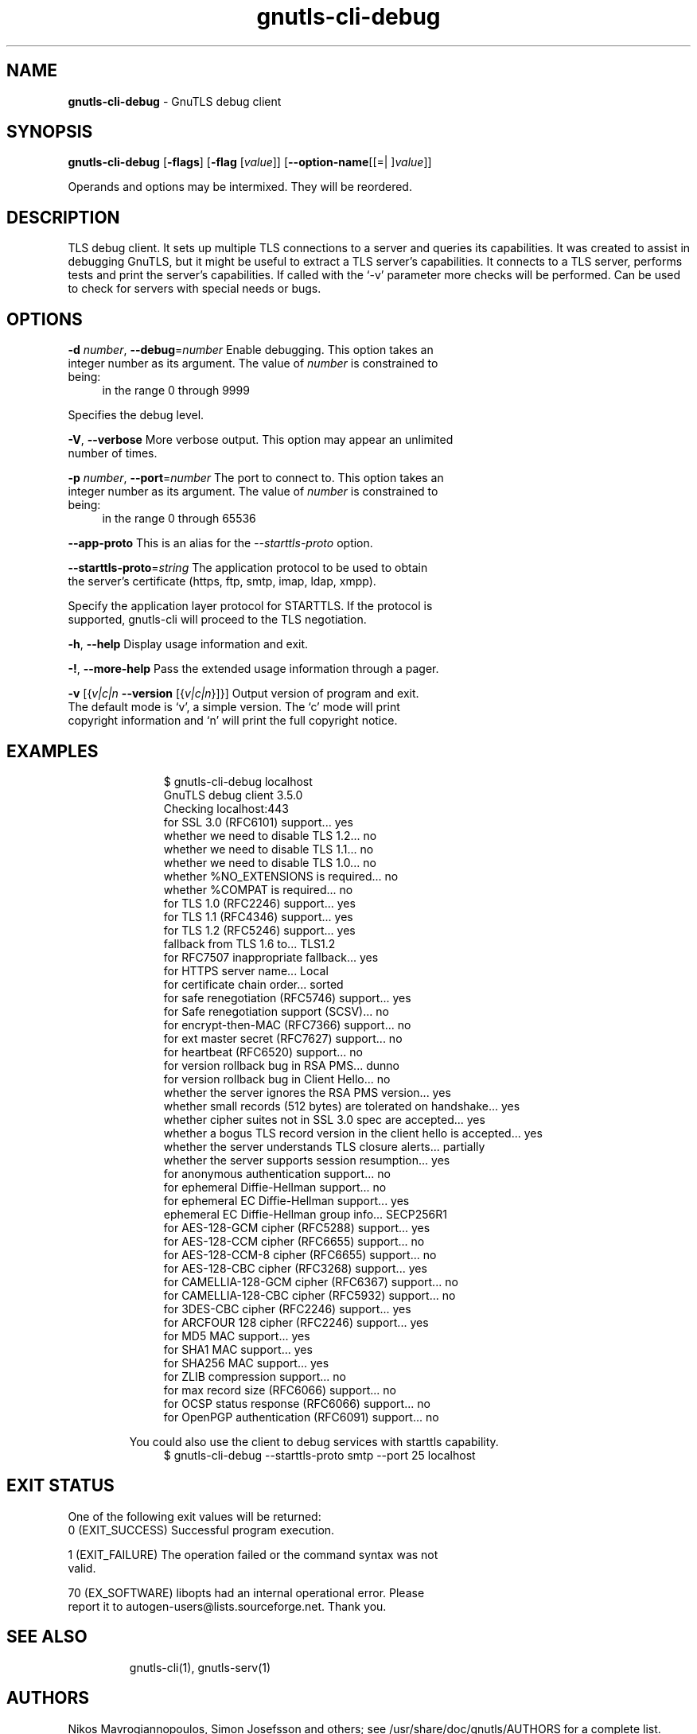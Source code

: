 .de1 NOP
.  it 1 an-trap
.  if \\n[.$] \,\\$*\/
..
.ie t \
.ds B-Font [CB]
.ds I-Font [CI]
.ds R-Font [CR]
.el \
.ds B-Font B
.ds I-Font I
.ds R-Font R
.TH gnutls-cli-debug 1 "06 Jul 2016" "3.4.14" "User Commands"
.\"
.\" DO NOT EDIT THIS FILE (in-mem file)
.\"
.\" It has been AutoGen-ed
.\" From the definitions cli-debug-args.def.tmp
.\" and the template file agman-cmd.tpl
.SH NAME
\f\*[B-Font]gnutls-cli-debug\fP
\- GnuTLS debug client
.SH SYNOPSIS
\f\*[B-Font]gnutls-cli-debug\fP
.\" Mixture of short (flag) options and long options
[\f\*[B-Font]\-flags\f[]]
[\f\*[B-Font]\-flag\f[] [\f\*[I-Font]value\f[]]]
[\f\*[B-Font]\-\-option-name\f[][[=| ]\f\*[I-Font]value\f[]]]
.sp \n(Ppu
.ne 2

Operands and options may be intermixed.  They will be reordered.
.sp \n(Ppu
.ne 2

.SH "DESCRIPTION"
TLS debug client. It sets up multiple TLS connections to 
a server and queries its capabilities. It was created to assist in debugging 
GnuTLS, but it might be useful to extract a TLS server's capabilities.
It connects to a TLS server, performs tests and print the server's 
capabilities. If called with the `-v' parameter more checks will be performed.
Can be used to check for servers with special needs or bugs.
.SH "OPTIONS"
.TP
.NOP \f\*[B-Font]\-d\f[] \f\*[I-Font]number\f[], \f\*[B-Font]\-\-debug\f[]=\f\*[I-Font]number\f[]
Enable debugging.
This option takes an integer number as its argument.
The value of
\f\*[I-Font]number\f[]
is constrained to being:
.in +4
.nf
.na
in the range  0 through 9999
.fi
.in -4
.sp
Specifies the debug level.
.TP
.NOP \f\*[B-Font]\-V\f[], \f\*[B-Font]\-\-verbose\f[]
More verbose output.
This option may appear an unlimited number of times.
.sp
.TP
.NOP \f\*[B-Font]\-p\f[] \f\*[I-Font]number\f[], \f\*[B-Font]\-\-port\f[]=\f\*[I-Font]number\f[]
The port to connect to.
This option takes an integer number as its argument.
The value of
\f\*[I-Font]number\f[]
is constrained to being:
.in +4
.nf
.na
in the range  0 through 65536
.fi
.in -4
.sp
.TP
.NOP \f\*[B-Font]\-\-app-proto\f[]
This is an alias for the \fI--starttls-proto\fR option.
.TP
.NOP \f\*[B-Font]\-\-starttls\-proto\f[]=\f\*[I-Font]string\f[]
The application protocol to be used to obtain the server's certificate (https, ftp, smtp, imap, ldap, xmpp).
.sp
Specify the application layer protocol for STARTTLS. If the protocol is supported, gnutls-cli will proceed to the TLS negotiation.
.TP
.NOP \f\*[B-Font]\-h\f[], \f\*[B-Font]\-\-help\f[]
Display usage information and exit.
.TP
.NOP \f\*[B-Font]\-\&!\f[], \f\*[B-Font]\-\-more-help\f[]
Pass the extended usage information through a pager.
.TP
.NOP \f\*[B-Font]\-v\f[] [{\f\*[I-Font]v|c|n\f[] \f\*[B-Font]\-\-version\f[] [{\f\*[I-Font]v|c|n\f[]}]}]
Output version of program and exit.  The default mode is `v', a simple
version.  The `c' mode will print copyright information and `n' will
print the full copyright notice.
.PP
.SH EXAMPLES
.br
.in +4
.nf
$ gnutls\-cli\-debug localhost
GnuTLS debug client 3.5.0
Checking localhost:443
                             for SSL 3.0 (RFC6101) support... yes
                        whether we need to disable TLS 1.2... no
                        whether we need to disable TLS 1.1... no
                        whether we need to disable TLS 1.0... no
                        whether %NO_EXTENSIONS is required... no
                               whether %COMPAT is required... no
                             for TLS 1.0 (RFC2246) support... yes
                             for TLS 1.1 (RFC4346) support... yes
                             for TLS 1.2 (RFC5246) support... yes
                                  fallback from TLS 1.6 to... TLS1.2
                        for RFC7507 inappropriate fallback... yes
                                     for HTTPS server name... Local
                               for certificate chain order... sorted
                  for safe renegotiation (RFC5746) support... yes
                     for Safe renegotiation support (SCSV)... no
                    for encrypt\-then\-MAC (RFC7366) support... no
                   for ext master secret (RFC7627) support... no
                           for heartbeat (RFC6520) support... no
                       for version rollback bug in RSA PMS... dunno
                  for version rollback bug in Client Hello... no
            whether the server ignores the RSA PMS version... yes
whether small records (512 bytes) are tolerated on handshake... yes
    whether cipher suites not in SSL 3.0 spec are accepted... yes
whether a bogus TLS record version in the client hello is accepted... yes
         whether the server understands TLS closure alerts... partially
            whether the server supports session resumption... yes
                      for anonymous authentication support... no
                      for ephemeral Diffie\-Hellman support... no
                   for ephemeral EC Diffie\-Hellman support... yes
                    ephemeral EC Diffie\-Hellman group info... SECP256R1
                  for AES\-128\-GCM cipher (RFC5288) support... yes
                  for AES\-128\-CCM cipher (RFC6655) support... no
                for AES\-128\-CCM\-8 cipher (RFC6655) support... no
                  for AES\-128\-CBC cipher (RFC3268) support... yes
             for CAMELLIA\-128\-GCM cipher (RFC6367) support... no
             for CAMELLIA\-128\-CBC cipher (RFC5932) support... no
                     for 3DES\-CBC cipher (RFC2246) support... yes
                  for ARCFOUR 128 cipher (RFC2246) support... yes
                                       for MD5 MAC support... yes
                                      for SHA1 MAC support... yes
                                    for SHA256 MAC support... yes
                              for ZLIB compression support... no
                     for max record size (RFC6066) support... no
                for OCSP status response (RFC6066) support... no
              for OpenPGP authentication (RFC6091) support... no
.in -4
.fi
.sp
You could also use the client to debug services with starttls capability.
.br
.in +4
.nf
$ gnutls\-cli\-debug \-\-starttls\-proto smtp \-\-port 25 localhost
.in -4
.fi
.sp
.SH "EXIT STATUS"
One of the following exit values will be returned:
.TP
.NOP 0 " (EXIT_SUCCESS)"
Successful program execution.
.TP
.NOP 1 " (EXIT_FAILURE)"
The operation failed or the command syntax was not valid.
.TP
.NOP 70 " (EX_SOFTWARE)"
libopts had an internal operational error.  Please report
it to autogen-users@lists.sourceforge.net.  Thank you.
.PP
.SH "SEE ALSO"
gnutls\-cli(1), gnutls\-serv(1)
.SH "AUTHORS"
Nikos Mavrogiannopoulos, Simon Josefsson and others; see /usr/share/doc/gnutls/AUTHORS for a complete list.
.SH "COPYRIGHT"
Copyright (C) 2000-2016 Free Software Foundation, and others all rights reserved.
This program is released under the terms of the GNU General Public License, version 3 or later.
.SH "BUGS"
Please send bug reports to: bugs@gnutls.org
.SH "NOTES"
This manual page was \fIAutoGen\fP-erated from the \fBgnutls-cli-debug\fP
option definitions.
